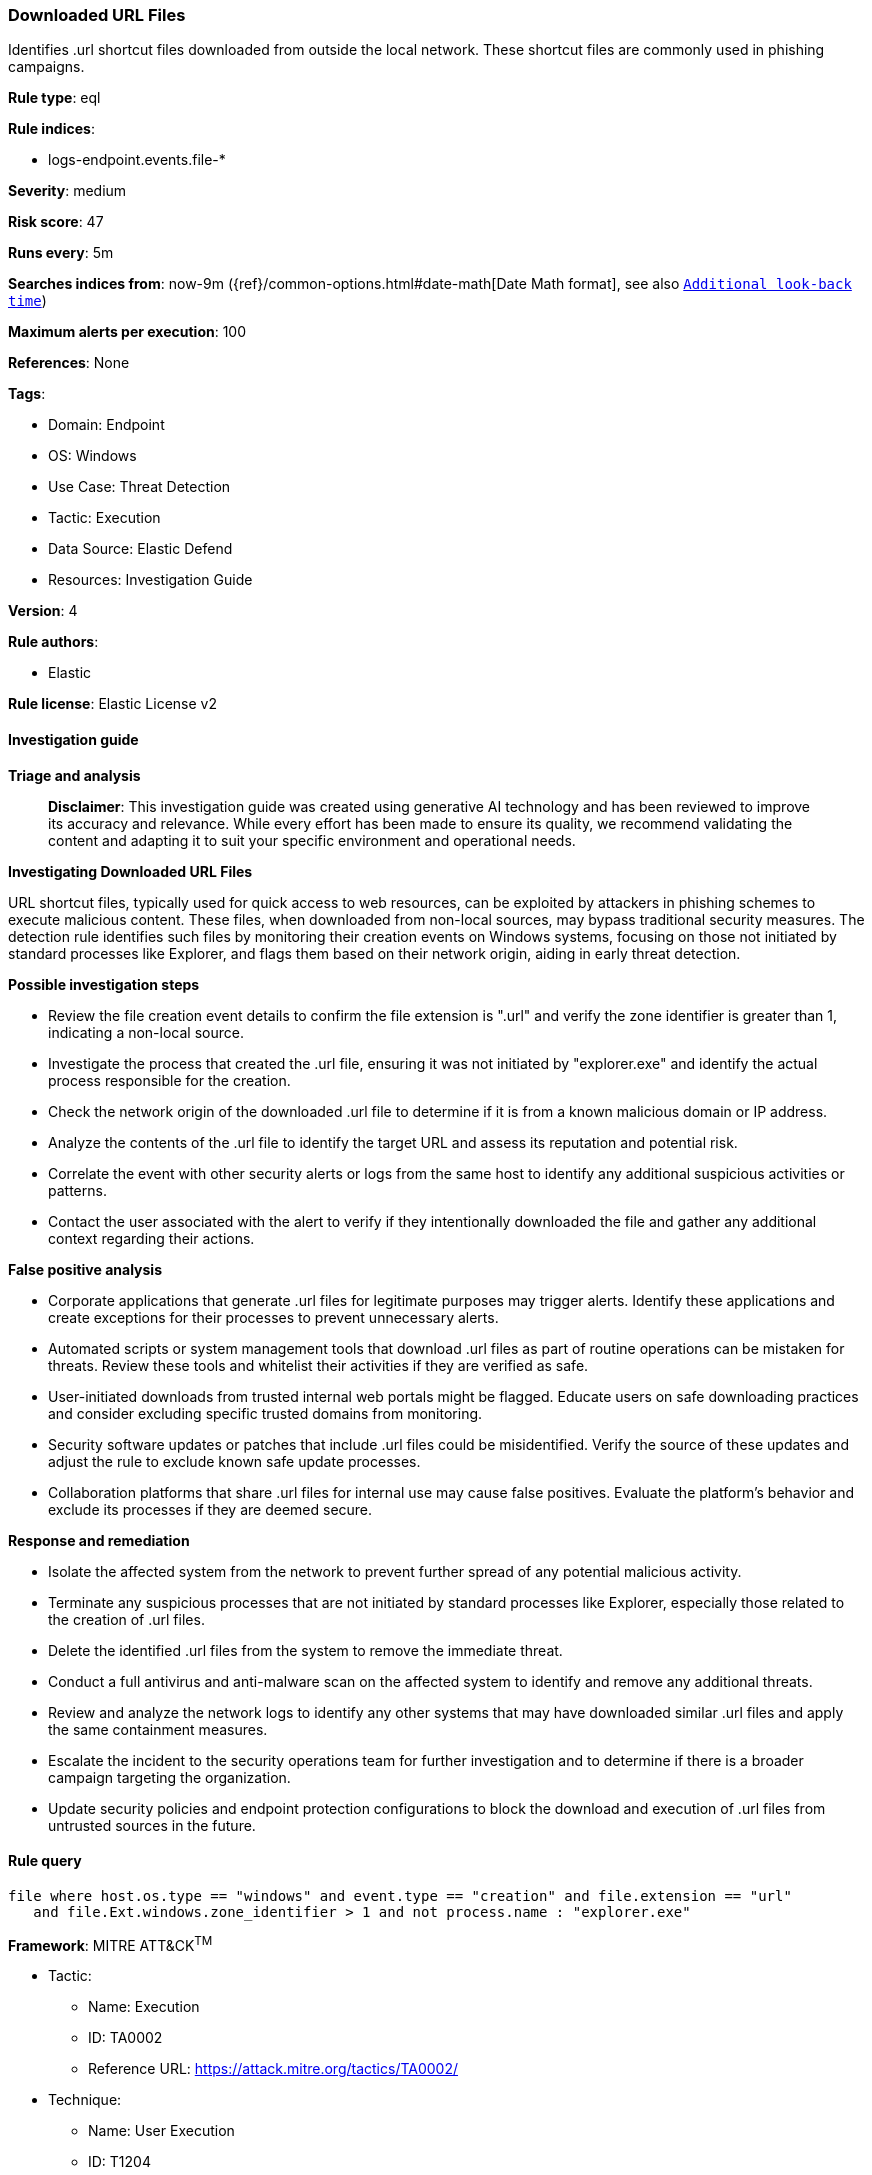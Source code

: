 [[prebuilt-rule-8-14-21-downloaded-url-files]]
=== Downloaded URL Files

Identifies .url shortcut files downloaded from outside the local network. These shortcut files are commonly used in phishing campaigns.

*Rule type*: eql

*Rule indices*: 

* logs-endpoint.events.file-*

*Severity*: medium

*Risk score*: 47

*Runs every*: 5m

*Searches indices from*: now-9m ({ref}/common-options.html#date-math[Date Math format], see also <<rule-schedule, `Additional look-back time`>>)

*Maximum alerts per execution*: 100

*References*: None

*Tags*: 

* Domain: Endpoint
* OS: Windows
* Use Case: Threat Detection
* Tactic: Execution
* Data Source: Elastic Defend
* Resources: Investigation Guide

*Version*: 4

*Rule authors*: 

* Elastic

*Rule license*: Elastic License v2


==== Investigation guide



*Triage and analysis*


> **Disclaimer**:
> This investigation guide was created using generative AI technology and has been reviewed to improve its accuracy and relevance. While every effort has been made to ensure its quality, we recommend validating the content and adapting it to suit your specific environment and operational needs.


*Investigating Downloaded URL Files*


URL shortcut files, typically used for quick access to web resources, can be exploited by attackers in phishing schemes to execute malicious content. These files, when downloaded from non-local sources, may bypass traditional security measures. The detection rule identifies such files by monitoring their creation events on Windows systems, focusing on those not initiated by standard processes like Explorer, and flags them based on their network origin, aiding in early threat detection.


*Possible investigation steps*


- Review the file creation event details to confirm the file extension is ".url" and verify the zone identifier is greater than 1, indicating a non-local source.
- Investigate the process that created the .url file, ensuring it was not initiated by "explorer.exe" and identify the actual process responsible for the creation.
- Check the network origin of the downloaded .url file to determine if it is from a known malicious domain or IP address.
- Analyze the contents of the .url file to identify the target URL and assess its reputation and potential risk.
- Correlate the event with other security alerts or logs from the same host to identify any additional suspicious activities or patterns.
- Contact the user associated with the alert to verify if they intentionally downloaded the file and gather any additional context regarding their actions.


*False positive analysis*


- Corporate applications that generate .url files for legitimate purposes may trigger alerts. Identify these applications and create exceptions for their processes to prevent unnecessary alerts.
- Automated scripts or system management tools that download .url files as part of routine operations can be mistaken for threats. Review these tools and whitelist their activities if they are verified as safe.
- User-initiated downloads from trusted internal web portals might be flagged. Educate users on safe downloading practices and consider excluding specific trusted domains from monitoring.
- Security software updates or patches that include .url files could be misidentified. Verify the source of these updates and adjust the rule to exclude known safe update processes.
- Collaboration platforms that share .url files for internal use may cause false positives. Evaluate the platform's behavior and exclude its processes if they are deemed secure.


*Response and remediation*


- Isolate the affected system from the network to prevent further spread of any potential malicious activity.
- Terminate any suspicious processes that are not initiated by standard processes like Explorer, especially those related to the creation of .url files.
- Delete the identified .url files from the system to remove the immediate threat.
- Conduct a full antivirus and anti-malware scan on the affected system to identify and remove any additional threats.
- Review and analyze the network logs to identify any other systems that may have downloaded similar .url files and apply the same containment measures.
- Escalate the incident to the security operations team for further investigation and to determine if there is a broader campaign targeting the organization.
- Update security policies and endpoint protection configurations to block the download and execution of .url files from untrusted sources in the future.

==== Rule query


[source, js]
----------------------------------
file where host.os.type == "windows" and event.type == "creation" and file.extension == "url"
   and file.Ext.windows.zone_identifier > 1 and not process.name : "explorer.exe"

----------------------------------

*Framework*: MITRE ATT&CK^TM^

* Tactic:
** Name: Execution
** ID: TA0002
** Reference URL: https://attack.mitre.org/tactics/TA0002/
* Technique:
** Name: User Execution
** ID: T1204
** Reference URL: https://attack.mitre.org/techniques/T1204/
* Tactic:
** Name: Initial Access
** ID: TA0001
** Reference URL: https://attack.mitre.org/tactics/TA0001/
* Technique:
** Name: Phishing
** ID: T1566
** Reference URL: https://attack.mitre.org/techniques/T1566/
* Sub-technique:
** Name: Spearphishing Attachment
** ID: T1566.001
** Reference URL: https://attack.mitre.org/techniques/T1566/001/
* Sub-technique:
** Name: Spearphishing Link
** ID: T1566.002
** Reference URL: https://attack.mitre.org/techniques/T1566/002/
